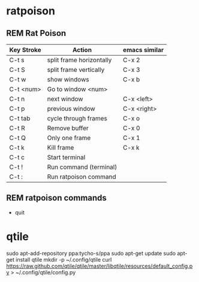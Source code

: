 #+TODO: INTERNET CONFIG PRACTICE | REM DONE WAIT

* ratpoison
** REM Rat Poison
| Key Stroke | Action                   | emacs similar |
|------------+--------------------------+---------------|
| C-t s      | split frame horizontally | C-x 2         |
| C-t S      | split frame vertically   | C-x 3         |
| C-t w      | show windows             | C-x b         |
| C-t <num>  | Go to window <num>       |               |
| C-t n      | next window              | C-x <left>    |
| C-t p      | previous window          | C-x <right>   |
| C-t tab    | cycle through frames     | C-x o         |
| C-t R      | Remove buffer            | C-x 0         |
| C-t Q      | Only one frame           | C-x 1         |
| C-t k      | Kill frame               | C-x k         |
| C-t c      | Start terminal           |               |
| C-t !      | Run command (terminal)   |               |
| C-t :      | Run ratpoison command    |               |
** REM ratpoison commands
- quit
* qtile
sudo apt-add-repository ppa:tycho-s/ppa 
sudo apt-get update 
sudo apt-get install qtile 
mkdir -p ~/.config/qtile 
curl https://raw.github.com/qtile/qtile/master/libqtile/resources/default_config.py > ~/.config/qtile/config.py 
